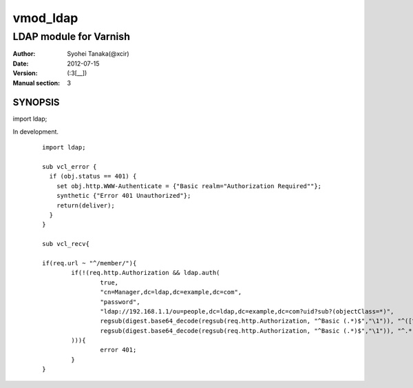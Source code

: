 ===================
vmod_ldap
===================

-------------------------------
LDAP module for Varnish
-------------------------------

:Author: Syohei Tanaka(@xcir)
:Date: 2012-07-15
:Version: (:3[__])
:Manual section: 3

SYNOPSIS
===========

import ldap;

In development.

        ::

                import ldap;
                
                sub vcl_error {
                  if (obj.status == 401) {
                    set obj.http.WWW-Authenticate = {"Basic realm="Authorization Required""};
                    synthetic {"Error 401 Unauthorized"};
                    return(deliver);
                  }
                }
                
                sub vcl_recv{
                
                if(req.url ~ "^/member/"){
                        if(!(req.http.Authorization && ldap.auth(
                                true,
                                "cn=Manager,dc=ldap,dc=example,dc=com",
                                "password",
                                "ldap://192.168.1.1/ou=people,dc=ldap,dc=example,dc=com?uid?sub?(objectClass=*)",
                                regsub(digest.base64_decode(regsub(req.http.Authorization, "^Basic (.*)$","\1")), "^([^:]+):.*$", "\1"),
                                regsub(digest.base64_decode(regsub(req.http.Authorization, "^Basic (.*)$","\1")), "^.*:([^:]+)$", "\1")
                        ))){
                                error 401;
                        }
                }
                